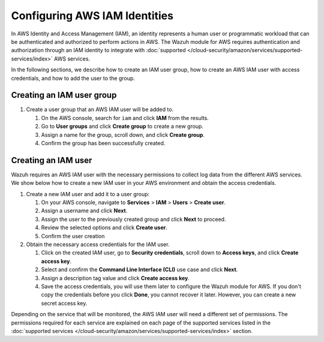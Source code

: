 .. Copyright (C) 2015, Wazuh, Inc.

.. meta::
   :description: In the following sections, we describe how to create an IAM user group, how to create an AWS IAM user with access credentials, and how to add the user to the group.

Configuring AWS IAM Identities
==============================

In AWS Identity and Access Management (IAM), an identity represents a human user or programmatic workload that can be authenticated and authorized to perform actions in AWS. The Wazuh module for AWS requires authentication and authorization through an IAM identity to integrate with :doc:`supported </cloud-security/amazon/services/supported-services/index>` AWS services.

In the following sections, we describe how to create an IAM user group, how to create an AWS IAM user with access credentials, and how to add the user to the group.

Creating an IAM user group
--------------------------

#. Create a user group that an AWS IAM user will be added to.

   #. On the AWS console, search for ``iam`` and click **IAM** from the results.

      .. thumbnail:: /images/cloud-security/aws/config-iam-identities/search-for-iam.png
         :title: Find IAM
         :alt: Find IAM
         :align: center
         :width: 80%

   #. Go to **User groups** and click **Create group** to create a new group.

      .. thumbnail:: /images/cloud-security/aws/config-iam-identities/click-create-group.png
         :title: Click Create group
         :alt: Click Create group
         :align: center
         :width: 80%

   #. Assign a name for the group, scroll down, and click **Create group**.

      .. thumbnail:: /images/cloud-security/aws/config-iam-identities/click-create-group-2.png
         :title: Click Create group 2
         :alt: Click Create group 2
         :align: center
         :width: 80%

      .. thumbnail:: /images/cloud-security/aws/config-iam-identities/click-create-group-3.png
         :title: Click Create group 3
         :alt: Click Create group 3
         :align: center
         :width: 80%

   #. Confirm the group has been successfully created.

      .. thumbnail:: /images/cloud-security/aws/config-iam-identities/confirm-group-creation.png
         :title: Confirm group creation
         :alt: Confirm group creation
         :align: center
         :width: 80%

Creating an IAM user
--------------------

Wazuh requires an AWS IAM user with the necessary permissions to collect log data from the different AWS services. We show below how to create a new IAM user in your AWS environment and obtain the access credentials.

#. Create a new IAM user and add it to a user group:

   #. On your AWS console, navigate to **Services** > **IAM** > **Users** > **Create user**.

      .. thumbnail:: /images/cloud-security/aws/config-iam-identities/create-IAM-user.png
         :title: Create IAM user
         :alt: Create IAM user
         :align: center
         :width: 80%

   #. Assign a username and click **Next**.

      .. thumbnail:: /images/cloud-security/aws/config-iam-identities/create-IAM-user-2.png
         :title: Create IAM user
         :alt: Create IAM user
         :align: center
         :width: 80%

   #. Assign the user to the previously created group and click **Next** to proceed.

      .. thumbnail:: /images/cloud-security/aws/config-iam-identities/add-user-to-group.png
         :title: Add user to group
         :alt: Add user to group
         :align: center
         :width: 80%

   #. Review the selected options and click **Create user**.

      .. thumbnail:: /images/cloud-security/aws/config-iam-identities/click-create-user.png
         :title: Click Create user
         :alt: Click Create user
         :align: center
         :width: 80%

   #. Confirm the user creation

      .. thumbnail:: /images/cloud-security/aws/config-iam-identities/confirm-user-creation.png
         :title: Confirm user creation
         :alt: Confirm user creation
         :align: center
         :width: 80%

#. Obtain the necessary access credentials for the IAM user.

   #. Click on the created IAM user, go to **Security credentials**, scroll down to **Access keys**, and click **Create access key**.

      .. thumbnail:: /images/cloud-security/aws/config-iam-identities/security-credentials.png
         :title: Create access key
         :alt: Create access key
         :align: center
         :width: 80%

   #. Select and confirm the **Command Line Interface (CLI)** use case and click **Next**.

      .. thumbnail:: /images/cloud-security/aws/config-iam-identities/command-line-interface.png
         :title: Command Line Interface selection
         :alt: Command Line Interface selection
         :align: center
         :width: 80%

   #. Assign a description tag value and click **Create access key**.

      .. thumbnail:: /images/cloud-security/aws/config-iam-identities/create-access-key.png
         :title: Create access key
         :alt: Create access key
         :align: center
         :width: 80%

   #. Save the access credentials, you will use them later to configure the Wazuh module for AWS. If you don't copy the credentials before you click **Done**, you cannot recover it later. However, you can create a new secret access key.

      .. thumbnail:: /images/cloud-security/aws/config-iam-identities/save-access-keys.png
         :title: Save access keys
         :alt: Save access keys
         :align: center
         :width: 80%

Depending on the service that will be monitored, the AWS IAM user will need a different set of permissions. The permissions required for each service are explained on each page of the supported services listed in the :doc:`supported services </cloud-security/amazon/services/supported-services/index>` section.
